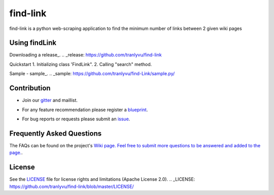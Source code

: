========
find-link
========
find-link is a python web-scraping application to find the minimum number of links between 2 given wiki pages

.. image:: https://travis-ci.org/tranlyvu/find-link.svg?branch=master
    :target: https://travis-ci.org/tranlyvu/find-link

Using findLink
===============
Downloading a release_.
.. _release: https://github.com/tranlyvu/find-link

Quickstart
1.	Initializing class 'FindLink".
2.	Calling "search" method.
	
Sample
-  sample_.
.. _sample: https://github.com/tranlyvu/find-Link/sample.py/
	
Contribution
============
-  Join our gitter_ and maillist.
.. _gitter: https://gitter.im/find-link
-  For any feature recommendation please register a blueprint_.
.. _blueprint: https://blueprints.launchpad.net/findlink
-  For bug reports or requests please submit an issue_.
.. _issue: https://github.com/tranlyvu/find-link/issues

Frequently Asked Questions
==========================
The FAQs can be found on the project's `Wiki page. Feel free to submit more questions to be answered and added to the page.
<https://github.com/tranlyvu/find-link/wiki/>`_.

License
=======
See the LICENSE_ file for license rights and limitations (Apache License 2.0).
.. _LICENSE: https://github.com/tranlyvu/find-link/blob/master/LICENSE/
